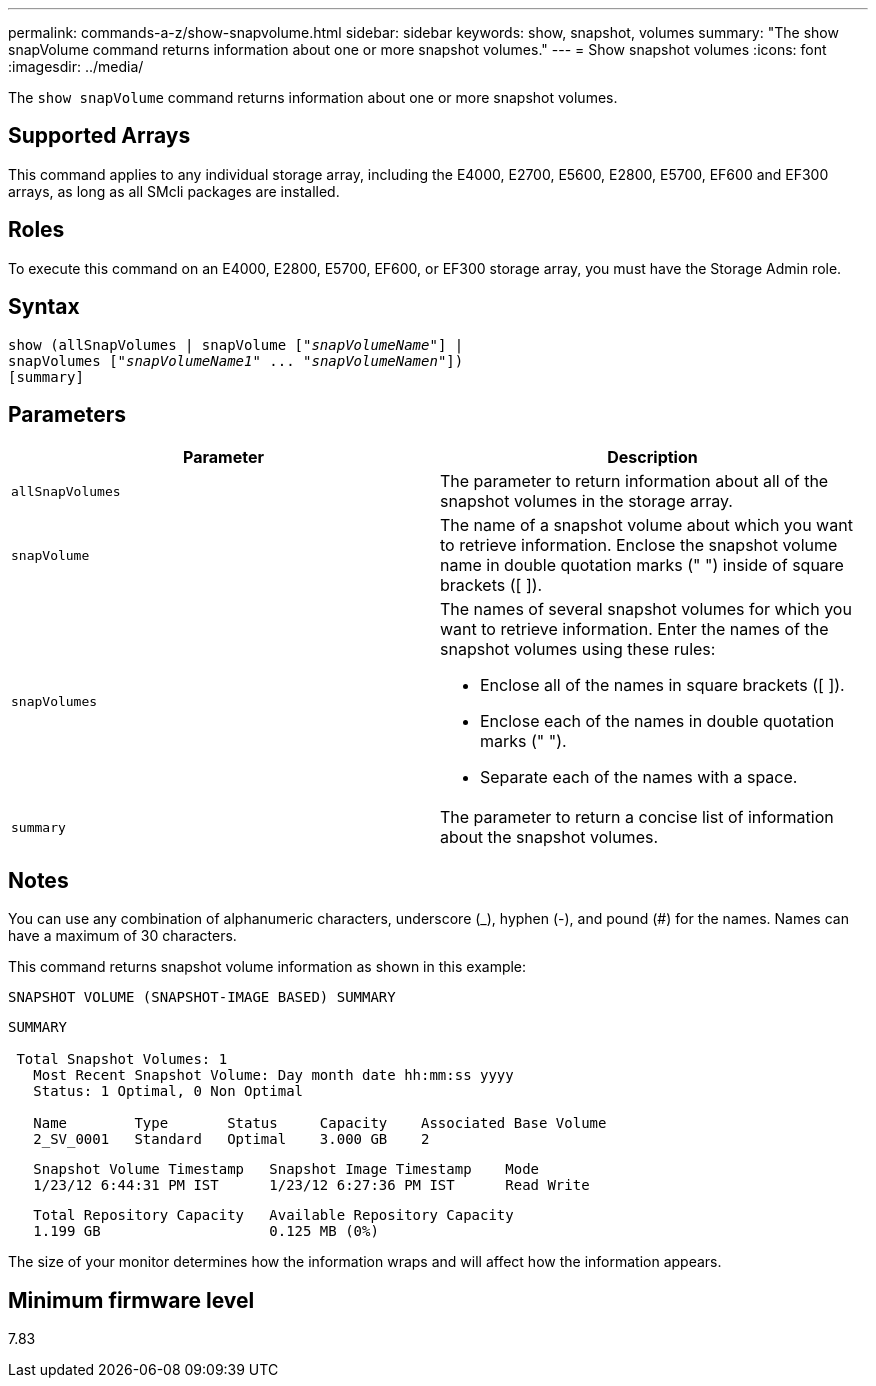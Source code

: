 ---
permalink: commands-a-z/show-snapvolume.html
sidebar: sidebar
keywords: show, snapshot, volumes
summary: "The show snapVolume command returns information about one or more snapshot volumes."
---
= Show snapshot volumes
:icons: font
:imagesdir: ../media/

[.lead]
The `show snapVolume` command returns information about one or more snapshot volumes.

== Supported Arrays

This command applies to any individual storage array, including the E4000, E2700, E5600, E2800, E5700, EF600 and EF300 arrays, as long as all SMcli packages are installed.

== Roles

To execute this command on an E4000, E2800, E5700, EF600, or EF300 storage array, you must have the Storage Admin role.

== Syntax
[subs=+macros]
[source,cli]
----
show (allSnapVolumes | snapVolume pass:quotes[["_snapVolumeName_"]] |
snapVolumes pass:quotes[["_snapVolumeName1_" ... "_snapVolumeNamen_"]])
[summary]
----

== Parameters

[cols="2*",options="header"]
|===
| Parameter| Description
a|
`allSnapVolumes`
a|
The parameter to return information about all of the snapshot volumes in the storage array.
a|
`snapVolume`
a|
The name of a snapshot volume about which you want to retrieve information. Enclose the snapshot volume name in double quotation marks (" ") inside of square brackets ([ ]).

a|
`snapVolumes`
a|
The names of several snapshot volumes for which you want to retrieve information. Enter the names of the snapshot volumes using these rules:

* Enclose all of the names in square brackets ([ ]).
* Enclose each of the names in double quotation marks (" ").
* Separate each of the names with a space.

a|
`summary`
a|
The parameter to return a concise list of information about the snapshot volumes.
|===

== Notes

You can use any combination of alphanumeric characters, underscore (_), hyphen (-), and pound (#) for the names. Names can have a maximum of 30 characters.

This command returns snapshot volume information as shown in this example:

----
SNAPSHOT VOLUME (SNAPSHOT-IMAGE BASED) SUMMARY
----

----
SUMMARY

 Total Snapshot Volumes: 1
   Most Recent Snapshot Volume: Day month date hh:mm:ss yyyy
   Status: 1 Optimal, 0 Non Optimal

   Name        Type       Status     Capacity    Associated Base Volume
   2_SV_0001   Standard   Optimal    3.000 GB    2
----

----
   Snapshot Volume Timestamp   Snapshot Image Timestamp    Mode
   1/23/12 6:44:31 PM IST      1/23/12 6:27:36 PM IST      Read Write
----

----
   Total Repository Capacity   Available Repository Capacity
   1.199 GB                    0.125 MB (0%)
----

The size of your monitor determines how the information wraps and will affect how the information appears.

== Minimum firmware level

7.83
